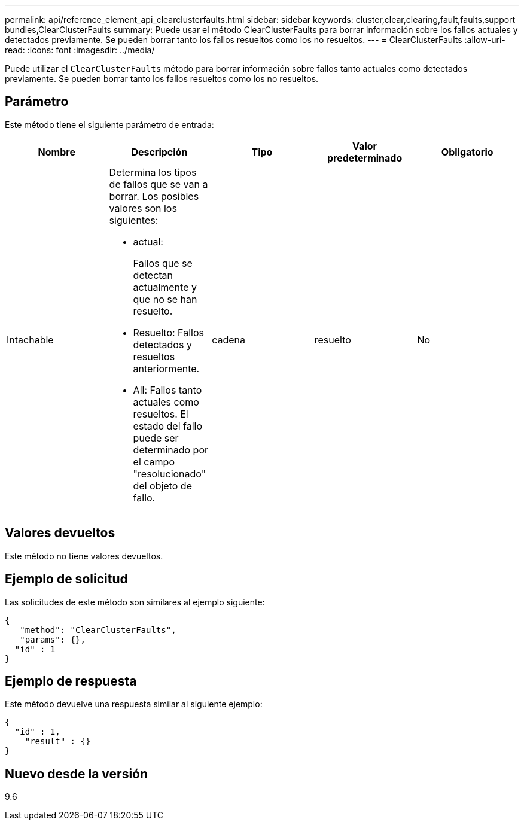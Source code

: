---
permalink: api/reference_element_api_clearclusterfaults.html 
sidebar: sidebar 
keywords: cluster,clear,clearing,fault,faults,support bundles,ClearClusterFaults 
summary: Puede usar el método ClearClusterFaults para borrar información sobre los fallos actuales y detectados previamente. Se pueden borrar tanto los fallos resueltos como los no resueltos. 
---
= ClearClusterFaults
:allow-uri-read: 
:icons: font
:imagesdir: ../media/


[role="lead"]
Puede utilizar el `ClearClusterFaults` método para borrar información sobre fallos tanto actuales como detectados previamente. Se pueden borrar tanto los fallos resueltos como los no resueltos.



== Parámetro

Este método tiene el siguiente parámetro de entrada:

|===
| Nombre | Descripción | Tipo | Valor predeterminado | Obligatorio 


 a| 
Intachable
 a| 
Determina los tipos de fallos que se van a borrar. Los posibles valores son los siguientes:

* actual:
+
Fallos que se detectan actualmente y que no se han resuelto.

* Resuelto: Fallos detectados y resueltos anteriormente.
* All: Fallos tanto actuales como resueltos. El estado del fallo puede ser determinado por el campo "resolucionado" del objeto de fallo.

 a| 
cadena
 a| 
resuelto
 a| 
No

|===


== Valores devueltos

Este método no tiene valores devueltos.



== Ejemplo de solicitud

Las solicitudes de este método son similares al ejemplo siguiente:

[listing]
----
{
   "method": "ClearClusterFaults",
   "params": {},
  "id" : 1
}
----


== Ejemplo de respuesta

Este método devuelve una respuesta similar al siguiente ejemplo:

[listing]
----
{
  "id" : 1,
    "result" : {}
}
----


== Nuevo desde la versión

9.6

